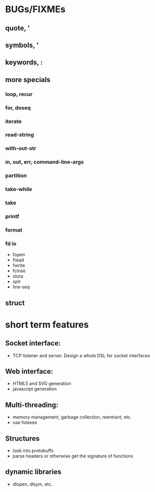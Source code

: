 * BUGs/FIXMEs
** quote, '
** symbols, '
** keywords, :
** more specials
*** loop, recur
*** for, doseq
*** iterate
*** read-string
*** with-out-str
*** *in*, *out*, *err*, *command-line-args*
*** partition
*** take-while
*** take
*** printf
*** format
*** fd io
    - fopen
    - fread
    - fwrite
    - fclose
    - slurp
    - spit
    - line-seq
** struct

* short term features

** Socket interface:
   - TCP listener and server. Design a whole DSL for socket interfaces
** Web interface:
   - HTML5 and SVG generation
   - javascript generation
** Multi-threading:
   - memory management, garbage collection, reentrant, etc.
   - use futexes
** Structures
   - look into protobuffs
   - parse headers or otherwise get the signature of functions
** dynamic libraries
   - dlopen, dlsym, etc.

